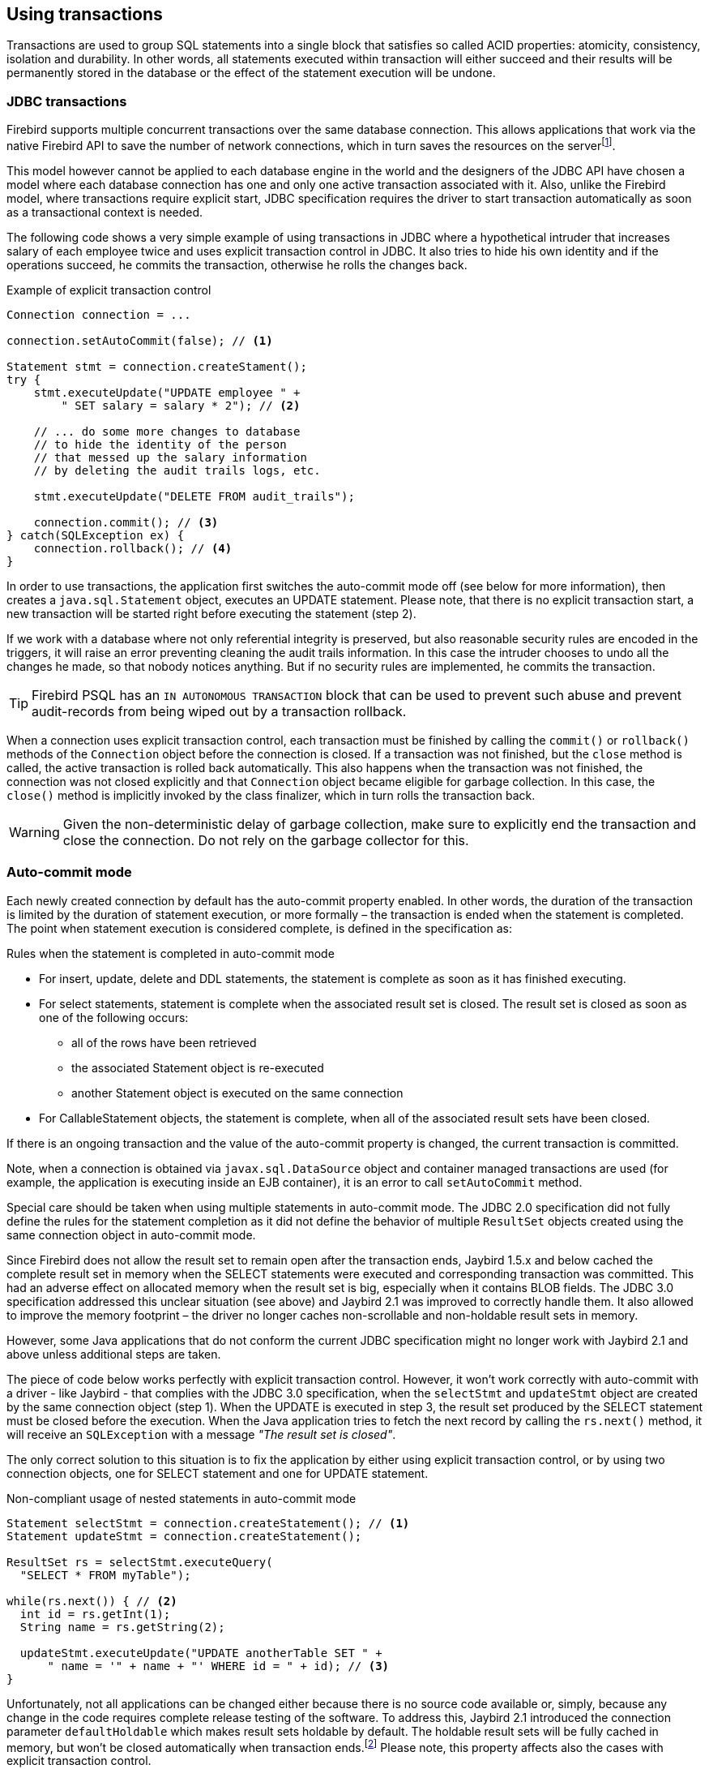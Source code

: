 [[transactions]]
== Using transactions

Transactions are used to group SQL statements into a single block that
satisfies so called ACID properties: atomicity, consistency, isolation
and durability. In other words, all statements executed within
transaction will either succeed and their results will be permanently
stored in the database or the effect of the statement execution will be
undone.

=== JDBC transactions

Firebird supports multiple concurrent transactions over the same
database connection. This allows applications that work via the native
Firebird API to save the number of network connections, which in turn
saves the resources on the serverfootnote:[Additionally, before the
InterBase was open-sourced, this allowed application developers to
create multi-threaded application without need to purchase additional
user licenses.].

This model however cannot be applied to each database engine in the
world and the designers of the JDBC API have chosen a model where each
database connection has one and only one active transaction associated
with it. Also, unlike the Firebird model, where transactions require
explicit start, JDBC specification requires the driver to start
transaction automatically as soon as a transactional context is needed.

The following code shows a very simple example of using transactions in
JDBC where a hypothetical intruder that increases salary of each
employee twice and uses explicit transaction control in JDBC. It also
tries to hide his own identity and if the operations succeed, he commits
the transaction, otherwise he rolls the changes back.

[source,java]
.Example of explicit transaction control
----
Connection connection = ...

connection.setAutoCommit(false); // <1>

Statement stmt = connection.createStament();
try {
    stmt.executeUpdate("UPDATE employee " + 
        " SET salary = salary * 2"); // <2>
        
    // ... do some more changes to database
    // to hide the identity of the person
    // that messed up the salary information
    // by deleting the audit trails logs, etc.
    
    stmt.executeUpdate("DELETE FROM audit_trails");
    
    connection.commit(); // <3>
} catch(SQLException ex) {
    connection.rollback(); // <4>
}
----

In order to use transactions, the application first switches the auto-commit mode off
(see below for more information), then creates a `java.sql.Statement`
object, executes an UPDATE statement. Please note, that there is no
explicit transaction start, a new transaction will be started right before
executing the statement (step 2).

If we work with a database where not only referential integrity is preserved,
but also reasonable security rules are encoded in the triggers, it will
raise an error preventing cleaning the audit trails information. In this
case the intruder chooses to undo all the changes he made, so that nobody
notices anything. But if no security rules are implemented, he commits
the transaction.

TIP: Firebird PSQL has an `IN AUTONOMOUS TRANSACTION` block that can be used to prevent such abuse
and prevent audit-records from being wiped out by a transaction rollback.

When a connection uses explicit transaction control, each transaction must
be finished by calling the `commit()` or `rollback()` methods of the
`Connection` object before the connection is closed. If a transaction
was not finished, but the `close` method is called, the active
transaction is rolled back automatically. This also happens when the
transaction was not finished, the connection was not closed explicitly
and that `Connection` object became eligible for garbage collection. In
this case, the `close()` method is implicitly invoked by the class
finalizer, which in turn rolls the transaction back.

WARNING: Given the non-deterministic delay of garbage collection, make sure to explicitly end
the transaction and close the connection. Do not rely on the garbage collector for this.

=== Auto-commit mode

Each newly created connection by default has the auto-commit property
enabled. In other words, the duration of the transaction is limited by
the duration of statement execution, or more formally –
the transaction is ended when the statement is completed. The point when
statement execution is considered complete, is defined in the
specification as:

.Rules when the statement is completed in auto-commit mode
* For insert, update, delete and DDL statements, the statement is
complete as soon as it has finished executing.
* For select statements, statement is complete when the associated
result set is closed. The result set is closed as soon as one of the
following occurs:
** all of the rows have been retrieved
** the associated Statement object is re-executed
** another Statement object is executed on the same connection
* For CallableStatement objects, the statement is complete, when all of
the associated result sets have been closed.

If there is an ongoing transaction and the value of the auto-commit
property is changed, the current transaction is committed.

Note, when a connection is obtained via `javax.sql.DataSource` object
and container managed transactions are used (for example, the
application is executing inside an EJB container), it is an error to
call `setAutoCommit` method.

Special care should be taken when using multiple statements in
auto-commit mode. The JDBC 2.0 specification did not fully define the rules
for the statement completion as it did not define the behavior
of multiple `ResultSet` objects created using the same connection object
in auto-commit mode.

Since Firebird does not allow the result set to remain open after the
transaction ends, Jaybird 1.5.x and below cached the complete result set
in memory when the SELECT statements were executed and corresponding
transaction was committed. This had an adverse effect on allocated memory
when the result set is big, especially when it contains BLOB fields. The
JDBC 3.0 specification addressed this unclear situation (see above) and
Jaybird 2.1 was improved to correctly handle them. It also allowed to
improve the memory footprint – the driver no longer caches
non-scrollable and non-holdable result sets in memory.

However, some Java applications that do not conform the current JDBC
specification might no longer work with Jaybird 2.1 and above unless
additional steps are taken.

The piece of code below works perfectly with explicit transaction
control. However, it won't work correctly with auto-commit with a driver - like Jaybird - that 
complies with the JDBC 3.0 specification, when the `selectStmt` and `updateStmt`
object are created by the same connection object (step 1). When the
UPDATE is executed in step 3, the result set produced by the SELECT
statement must be closed before the execution. When the Java application
tries to fetch the next record by calling the `rs.next()` method, it
will receive an `SQLException` with a message _"The result set is
closed"_.

The only correct solution to this situation is to fix the application by
either using explicit transaction control, or by using two connection
objects, one for SELECT statement and one for UPDATE statement.

[source,java]
.Non-compliant usage of nested statements in auto-commit mode
----
Statement selectStmt = connection.createStatement(); // <1>
Statement updateStmt = connection.createStatement();

ResultSet rs = selectStmt.executeQuery(
  "SELECT * FROM myTable");
  
while(rs.next()) { // <2>
  int id = rs.getInt(1);
  String name = rs.getString(2);
  
  updateStmt.executeUpdate("UPDATE anotherTable SET " +
      " name = '" + name + "' WHERE id = " + id); // <3>
}
----

Unfortunately, not all applications can be changed either because there
is no source code available or, simply, because any change in the code
requires complete release testing of the software. To address this, Jaybird 2.1
introduced the connection parameter `defaultHoldable` which makes result
sets holdable by default. The holdable result sets will be fully cached
in memory, but won't be closed automatically when transaction
ends.footnote:[Other cases, e.g. closing the statement object or the
connection object will still ensure that the result set object is
closed. If you need result sets that can be "detached" from the
statement object that created them, please check the `javax.sql.RowSet`
implementations.] Please note, this property affects also the cases
with explicit transaction control.

=== Read-only Transactions

A transaction can be declared read-only to reduce the possibility of
lock conflicts. In general, this makes little sense for Firebird,
because of its multi-generational architecture, where readers do not
block writers and vice versa. However, in some cases it can be useful.

It is not allowed to connect with a read-write transaction to a database
located on a read-only media, for example, a CD-ROM. The reason is that,
in order to guarantee consistency of the read-write transactions,
Firebird has to increase the transaction identifier when transaction
ends, and to store the new value on the so-called Transaction Inventory
Page even if no changes were made in that transaction. This requirement
can be relaxed if transaction is declared read-only and the engine
ensures that no data can be modified.

Another reason is that long running read-write transactions inhibit the
process of collecting garbage, i.e. a process of identifying previous
versions of the database records that are no longer needed and releasing
the occupied space for the new versions. Without garbage collection the
database size will grow very fast and the speed of the database
operations will decrease, because the database engine will have to check
all available record versions to determine the appropriate one.

Therefore, if you are sure that application won't modify the database in
the transaction, use the `setReadOnly` method of the
`java.sql.Connection` object to tell the server that the transaction is
read-only.

=== Transaction Isolation Levels

The ANSI/ISO SQL standard defines four such levels, each next one weaker
than the previous. These isolation levels are also used in the JDBC
specification:

[cols="2,3",options="header",]
.JDBC transaction isolation levels and their characteristics
|=======================================================================
|JDBC isolation level |Description
|TRANSACTION_SERIALIZABLE |Transactions with this isolation level
prohibit phantom reads, the situation when one transaction reads all
rows satisfying the WHERE condition, another transaction inserts a row
satisfying that condition, and first transaction re-executes the
statement.

|TRANSACTION_REPEATABLE_READ |This isolation level prevents
non-repeatable reads, a situation when a row is read in one transaction,
then modified in another transaction, and later re-read in the first
transaction. In this case different values had been read within the same
transaction.

|TRANSACTION_READ_COMMITTED |Transactions with this isolation level can
see only committed records. However, it does not prevent so-called
non-repeatable reads and phantom reads.

|TRANSACTION_READ_UNCOMMITTED |The weakest isolation level, or better to
say level with no isolation. Such transactions can see the not yet
committed changes to the data in the database from the concurrently
running transactions.
|=======================================================================

Firebird, however, defines other isolation levels: `read_committed`,
`concurrency` and `consistency`. Only the `read_committed` isolation
level can be mapped to the same level defined by the ANSI/ISO SQL
standard. Dirty reads are prevented, non-repeatable reads as well as
phantom reads can occur.

The `concurrency` isolation level is stronger than repeatable read
isolation defined in ANSI/SQL standard and satisfies the requirements of
a serializable isolation level, however, unlike RDBMSes with locking
concurrency control, it guarantees better performance.

And finally Firebird provides a `consistency` isolation level which in
combination with table reservation feature guarantees the deadlock-free
execution of transactions. A transaction will be prevented from starting
if there is already another one with the overlapping sets of the
reserved tables. This isolation level guarantees truly serial history of
transaction execution.

In order to satisfy the JDBC specification Jaybird provides a following
default mapping of the JDBC transaction isolation levels into Firebird
isolation levels:

* TRANSACTION_READ_COMMITTED is mapped to `read_committed` isolation
level in Firebird – any changes made inside a transaction are not
visible outside a transaction until the transaction is committed. A
transaction in read-committed mode sees all committed changes made by
other transactions even if that happened after start of the current
transaction.
* TRANSACTION_REPEATABLE_READ is mapped to `concurrency` isolation level
in Firebird – any changes made inside this transaction are not visible
outside a transaction until the transaction is committed. A transaction
in repeatable-read sees only those changes that were committed before
the transaction started. Any committed change in another transaction
that happened after the start of this transaction is not visible in this
transaction.
* TRANSACTION_SERIALIZABLE is mapped into `consistency` isolation level
in Firebird – any modification to a table happens in serial way: all
transactions wait until the current modification is done. This mode can
be considered as a traditional pessimistic locking scheme, but the lock
is placed on the whole table. See section "<<transactions-table-reservation>>" for more information.

The default mapping is specified in the `isc_tpb_mapping.properties` file that
can be found in the Jaybird archive and can be overridden via the
connection properties

* via the `tpbMapping` property that specifies the path to the
`PropertiesResourceBundle` with the new mapping of the isolation level;
* via the direct specification of the JDBC transaction isolation level.
The following code contains an example of such operation, the values in
the mapping are described in section "<<transactions-tpb>>".
* via the data source configuration.

[source,java]
.Overriding the default isolation level mapping
----
Properties props = new Properties();
props.setProperty("user", "SYSDBA");
props.setProperty("password", "masterkey");
props.setProperty("TRANSACTION_READ_COMMITTED",
    "isc_tpb_read_committed,isc_no_rec_version," +
    "isc_tpb_write,isc_tpb_nowait");
    
Connection connection = DriverManager.getConnection(
    "jdbc:firebirdsql://localhost:3050/c:/example.fdb",
    props);
----

The overridden mapping is used for all transactions started within the
database connection. If the default mapping is overridden via the
data source configuration, it will be used for all connections
created by the data source.

[[transactions-savepoints]]
=== Savepoints

Savepoints provide finer-grained control over transactions by providing
intermediate steps within a larger transaction. Once a savepoint has
been set, transaction can be rollback to that point without affecting
preceding work.

In order to set a savepoint, use the following code:

[source,java]
.Example of using savepoints
----
Connection connection = ...;
connection.setAutoCommit(false);

Statement stmt = connection.createStatement();

stmt.executeUpdate(
    "INSERT INTO myTable(id, name) VALUES (1, 'John')");
    
Savepoint savePoint1 = 
    connection.setSavepoint("savepoint_1");
    
stmt.executeUpdate(
    "UPDATE myTable SET name = 'Ann' WHERE id = 1");
... 

connection.rollback(savePoint1);

// at this point changes done by second update are undone
----

Note, rolling back to the savepoint automatically releases and
invalidates any savepoints that were created after the released
savepoint.

If the savepoint is no longer needed, you can use the
`Connection.releaseSavepoint` method to release system resources. After
releasing a savepoint it is no longer possible to rollback the current
transaction to that savepoint. Attempts to call the `rollback(Savepoint)` method
will result in an `SQLException`. Savepoints that have been created
within a transaction are automatically released when that transaction is
committed or rolled back.

[[transactions-tpb]]
=== Transaction Parameter Buffer

The behavior of Firebird transactions is internally controlled by
the Transaction Parameter Buffer (TPB), which specifies different
transaction properties:

* the transaction isolation level;
* the transaction's read-only or read-write mode;
* the lock conflict resolution mode – wait or no wait;
* the lock wait timeout;
* and, finally, the table reservations – their names and reservation
modes.

The TPB is automatically generated depending on the transaction
isolation level specified for the `java.sql.Connection` object.
Usually there is no need to manipulate the TPB directly. Additionally,
if the connection is set to read-only mode, this is reflected in the TPB
by appropriate constant. However, the lock resolution mode as well as
table reservations cannot be specified by using the standard JDBC
interfaces. For the cases where this is needed, Jaybird provides an
extension of the JDBC standard.

[source,java]
.Example of specifying custom TPB
----
FirebirdConnection fbConnection =
    (FirebirdConnection)connection;
    
TransactionParameterBuffer tpb = 
    fbConnection.createTransactionParameterBuffer();
    
tpb.addArgument(TransactionParameterBuffer.READ_COMMITTED);
tpb.addArgument(TransactionParameterBuffer.REC_VERSION);
tpb.addArgument(TransactionParameterBuffer.WRITE);
tpb.addArgument(TransactionParameterBuffer.WAIT);
tpb.addArgument(TransactionParameterBuffer.LOCK_TIMEOUT, 15);

fbConnection.setTransactionParameters(tpb);
----

The above presents an example of populating the TPB with custom
parameters.

==== Isolation level

Firebird supports three isolation
levels: `read_committed`, `concurrency` and `consistency` which are
represented by appropriate constants in the
`TransactionParameterBuffer` class. The isolation level specifies the
way the database engine processes the record versions on read
operations. The `concurrency` isolation level is also often called
SNAPSHOT and the `consistency` - SNAPSHOT TABLE STABILITY isolation
levels.

In `consistency` and `concurrency` modes Firebird database engine loads
the different versions of the same record from disk and checks the
"timestamps" of each version and compares it with the "timestamp" of the
current transaction. The record version with the highest timestamp that
is however lower or equal to the timestamp of the current transaction is
returned to the application. This effectively returns the version of the
record that was when the current transaction started and guarantees that
neither non-repeatable reads nor phantom reads can ever occur.

In `read_committed` mode, the Firebird database engine accesses the
record version with the highest timestamp for which the corresponding
transaction is marked as committed. This prevents engine from reading
the record versions which were modified in concurrent transactions
that are not yet committed or were rolled back for whatever reasons.
However, such mode allows non-repeatable reads as well as phantom reads
if the concurrent transaction that modified records or inserted new ones
had been committed.

The `read_committed` isolation mode requires another constant that
specifies the behavior of the transaction when it sees a record version
with a timestamp that belongs to a currently running transaction
which is not yet committed.

Most applications require the `TransactionParameterBuffer.REC_VERSION` mode, which is shown in the
code above. In this mode database engine fetches the latest committed
version as described before.

The `TransactionParameterBuffer.NO_REC_VERSION` constant tells database
engine to report a lock conflict when an uncommitted record version is
seen while fetching data from the database. The outcome of the operation
is then controlled by the lock resolution mode (see section
<<transactions-lock-resolution>>).

[[transactions-read-only]]
==== Read-only transactions

The read-only or read-write transaction mode is controlled by two
constants:

* `TranscationParameterBuffer.READ` and
* `TransactionParameterBuffer.WRITE`

When the read-write mode (constant `WRITE`) is specified, the database engine stores the
"timestamp" of the new transaction in the database even when no modification will
be made in the transaction. The "timestamp" affects the garbage
collection process, since the database engine cannot release records
that were modified in transactions with higher "timestamps" even
when these record versions are no longer needed (in other words, when
there are already newer versions of the records). Thus, long-running
read-write transaction inhibits the garbage collection even when no
modifications are done in it.

Therefore, it is recommended to set the read-only mode for the
transaction when it is used for read operations.

[[transactions-lock-resolution]]
==== Lock resolution mode

Relational database systems that use pessimistic locking for concurrency
control lock the records regardless of the operation type, read or
write. When an application tries to read a record from the database,
the database engine tries to obtain a "read lock" to that record. If the
operation succeeds and the application later tries to update the record, the
lock is upgraded to a "write lock". And finally, if the resource is
already locked for write, concurrent transactions cannot lock it for
reading, since the system cannot allow the transaction to make a
decision based on data that might be rolled back later. This approach
significantly decreases concurrency. However, databases systems that
employ a record versioning mechanism do not have such restrictions
because each transaction "sees" its own version of the record – the only
possible conflict happens when two concurrent transactions try to obtain
"write lock" for the same database record.

Firebird belongs to the latter, and on `read_committed` and
`concurrency` isolation levels it behaves appropriately – there are no
lock conflicts between readers and writers, and only writers competing
for the same resource raise a lock conflict. However, on the
`consistency` isolation level Firebird emulates the behavior of
systems with pessimistic locking – read operations will conflict with
write operations. Even more, the locks are obtained for whole tables (see
"<<transactions-table-reservation>>" for details).

The following table summarizes the above for Firebird 2.0. It shows that
read-committed or repeatable read transactions conflict only when they
simultaneously update the same rows. In contrast, a `consistency`
transaction conflicts with any transaction running in read-write mode,
e.g. as soon as a `consistency` transaction gets write access to a
table, other read-write transactions are not allowed to make changes in
that tables.

[cols="34%,18%,18%,15%,15%",]
.Lock conflicts within one table depending on the isolation level
|=======================================================================
| |Read-commited, Concurrency read-write |Read-commited, Concurrency
read-only |Consistency, read-write |Consistency, read-only

|Read-committed, Concurrency read-write |some updates may conflict |
|conflict |conflict

|Read-committed, Concurrency read-only | | | |

|Consistency read-write |conflict | |conflict |conflict

|Consistency read-only |conflict | |conflict |
|=======================================================================

[[transactions-table-reservation]]
=== Table Reservation

Table reservation allows you to specify the database tables and the
corresponding access modes at the beginning of the transaction. When the
transaction is started, the engine tries to obtain the requested locks for
the specified tables and proceeds only when all of them were
successfully obtained. Such behavior allows to create a deadlock-free
execution historyfootnote:[This approach follows the two-phase locking
protocol, where all locks are acquired on the beginning of the
transaction and are released only when transaction is finished.].

The table reservation is specified via a TPB and includes the table to
lock, the lock mode (read or write) and lock type (shared, protected and
exclusive).

[source,java]
.Example of using table reservation facility in Firebird
----
Connection connection = ...
TransactionParameterBuffer tpb =
  connection.createTransactionParameterBuffer(); // <1>

tpb.addArgument(TransactionParameterBuffer.CONSISTENCY); // <2>
tpb.addArgument(TransactionParameterBuffer.WRITE);
tpb.addArgument(TransactionParameterBuffer.NOWAIT);

tpb.addArgument(TransactionParameterBuffer.LOCK_WRITE,
  "TEST_LOCK");
tpb.addArgument(TransactionParameterBuffer.PROTECTED);

connection.setTransactionParameters(tpb); // <3>

// next transaction will lock TEST_LOCK table for writing
// in protected mode
----

This shows an example of reserving the TEST_LOCK table for writing in a
protected mode. The code does the following:

<1> Create a new instance of `TransactionParameterBuffer` class.
<2> Populate the TPB. The first three statements were
described in "<<transactions-tpb>>". The fourth call specifies that the application wants
to obtain a lock on the table `TEST_LOCK` for writing. The fifth call
specifies the type of the lock to obtain, in our case the protected lock.
<3> Set the new TPB to be used for the next transaction.

The lock mode to the table specified in the TPB can be either

* `TransactionParameterBuffer.LOCK_READ` for read-only access to the
table;
* or `TransactionParameterBuffer.LOCK_WRITE` for read-write access to
the table.

The lock type can be either

* `TransactionParameterBuffer.SHARED` for shared access to the table;
* or, `TransactionParameterBuffer.PROTECTED` for protected access to the
table;

The `TransactionParameterBuffer.EXCLUSIVE` mode was introduced in later
versions of Firebird, however it behaves like `PROTECTED` mode for all
read-write transactions.

The lock conflict table depends on the isolation level of the
transactions and has the following properties:

* `LOCK_WRITE` mode always conflicts with another `LOCK_WRITE` mode
regardless of the lock type and transaction isolation mode;
* `LOCK_WRITE` always conflicts with another `LOCK_READ` mode if both
transactions have `consistency` isolation, but has no conflict with
shared-read locks if the other transaction has either `concurrency` or
`read_committed` isolation level;
* `LOCK_READ` mode never conflicts with `LOCK_READ` mode.

